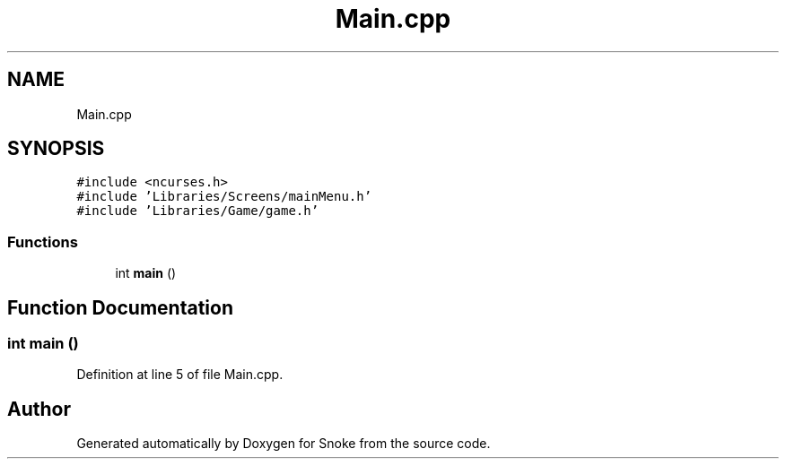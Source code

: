 .TH "Main.cpp" 3 "Thu May 2 2019" "Snoke" \" -*- nroff -*-
.ad l
.nh
.SH NAME
Main.cpp
.SH SYNOPSIS
.br
.PP
\fC#include <ncurses\&.h>\fP
.br
\fC#include 'Libraries/Screens/mainMenu\&.h'\fP
.br
\fC#include 'Libraries/Game/game\&.h'\fP
.br

.SS "Functions"

.in +1c
.ti -1c
.RI "int \fBmain\fP ()"
.br
.in -1c
.SH "Function Documentation"
.PP 
.SS "int main ()"

.PP
Definition at line 5 of file Main\&.cpp\&.
.SH "Author"
.PP 
Generated automatically by Doxygen for Snoke from the source code\&.
